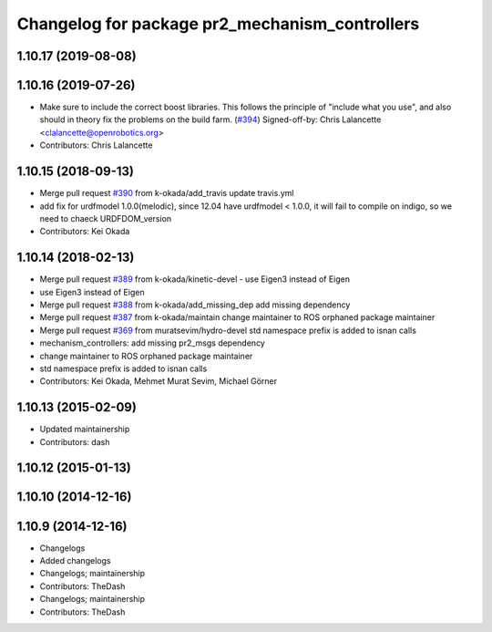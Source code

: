 ^^^^^^^^^^^^^^^^^^^^^^^^^^^^^^^^^^^^^^^^^^^^^^^
Changelog for package pr2_mechanism_controllers
^^^^^^^^^^^^^^^^^^^^^^^^^^^^^^^^^^^^^^^^^^^^^^^

1.10.17 (2019-08-08)
--------------------

1.10.16 (2019-07-26)
--------------------
* Make sure to include the correct boost libraries.
  This follows the principle of "include what you use", and
  also should in theory fix the problems on the build farm.
  (`#394 <https://github.com/PR2/pr2_controllers/issues/394>`_)
  Signed-off-by: Chris Lalancette <clalancette@openrobotics.org>
* Contributors: Chris Lalancette

1.10.15 (2018-09-13)
--------------------
* Merge pull request `#390 <https://github.com/pr2/pr2_controllers/issues/390>`_ from k-okada/add_travis
  update travis.yml
* add fix for urdfmodel 1.0.0(melodic),
  since 12.04 have urdfmodel < 1.0.0, it will fail to compile on indigo, so we need to chaeck URDFDOM_version
* Contributors: Kei Okada

1.10.14 (2018-02-13)
--------------------
* Merge pull request `#389 <https://github.com/PR2/pr2_controllers/issues/389>`_ from k-okada/kinetic-devel
  - use Eigen3 instead of Eigen
* use Eigen3 instead of Eigen
* Merge pull request `#388 <https://github.com/PR2/pr2_controllers/issues/388>`_ from k-okada/add_missing_dep
  add missing dependency
* Merge pull request `#387 <https://github.com/PR2/pr2_controllers/issues/387>`_ from k-okada/maintain
  change maintainer to ROS orphaned package maintainer
* Merge pull request `#369 <https://github.com/PR2/pr2_controllers/issues/369>`_ from muratsevim/hydro-devel
  std namespace prefix is added to isnan calls
* mechanism_controllers: add missing pr2_msgs dependency
* change maintainer to ROS orphaned package maintainer
* std namespace prefix is added to isnan calls
* Contributors: Kei Okada, Mehmet Murat Sevim, Michael Görner

1.10.13 (2015-02-09)
--------------------
* Updated maintainership
* Contributors: dash

1.10.12 (2015-01-13)
--------------------

1.10.10 (2014-12-16)
--------------------

1.10.9 (2014-12-16)
-------------------
* Changelogs
* Added changelogs
* Changelogs; maintainership
* Contributors: TheDash

* Changelogs; maintainership
* Contributors: TheDash
